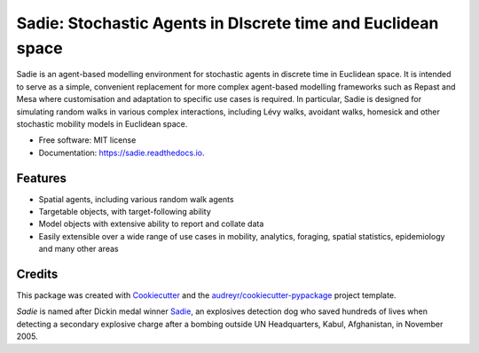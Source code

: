 =============================================================
Sadie: Stochastic Agents in DIscrete time and Euclidean space
=============================================================


.. image:: https://img.shields.io/pypi/v/sadie.svg
        :target: https://pypi.python.org/pypi/sadie

.. image:: https://zenodo.org/badge/291175788.svg
   :target: https://zenodo.org/badge/latestdoi/291175788

.. image:: https://github.com/chrisvoncsefalvay/sadie/workflows/Run%20Tox/badge.svg
        :target: https://github.com/chrisvoncsefalvay/sadie/workflows/Run%20Tox/
        :alt: Tox check status

.. image:: https://travis-ci.org/chrisvoncsefalvay/sadie.svg?branch=master
    :target: https://travis-ci.org/chrisvoncsefalvay/sadie

.. image:: https://readthedocs.org/projects/sadie/badge/?version=latest
        :target: https://sadie.readthedocs.io/en/latest/?badge=latest
        :alt: Documentation Status

.. image:: https://img.shields.io/github/license/chrisvoncsefalvay/sadie   
        :alt: GitHub

Sadie is an agent-based modelling environment for stochastic agents in discrete time in Euclidean space. It is intended
to serve as a simple, convenient replacement for more complex agent-based modelling frameworks such as Repast and Mesa
where customisation and adaptation to specific use cases is required. In particular, Sadie is designed for simulating
random walks in various complex interactions, including Lévy walks, avoidant walks, homesick and other stochastic
mobility models in Euclidean space.

* Free software: MIT license
* Documentation: https://sadie.readthedocs.io.


Features
--------

* Spatial agents, including various random walk agents
* Targetable objects, with target-following ability
* Model objects with extensive ability to report and collate data
* Easily extensible over a wide range of use cases in mobility, analytics, foraging, spatial statistics, epidemiology and many other areas

Credits
-------

This package was created with Cookiecutter_ and the `audreyr/cookiecutter-pypackage`_ project template.

`Sadie` is named after Dickin medal winner Sadie_, an explosives detection dog who saved hundreds of lives when detecting a secondary explosive charge after a bombing outside UN Headquarters, Kabul, Afghanistan, in November 2005. 

.. _Cookiecutter: https://github.com/audreyr/cookiecutter
.. _`audreyr/cookiecutter-pypackage`: https://github.com/audreyr/cookiecutter-pypackage
.. _Sadie: https://en.wikipedia.org/wiki/Sadie_(dog)
